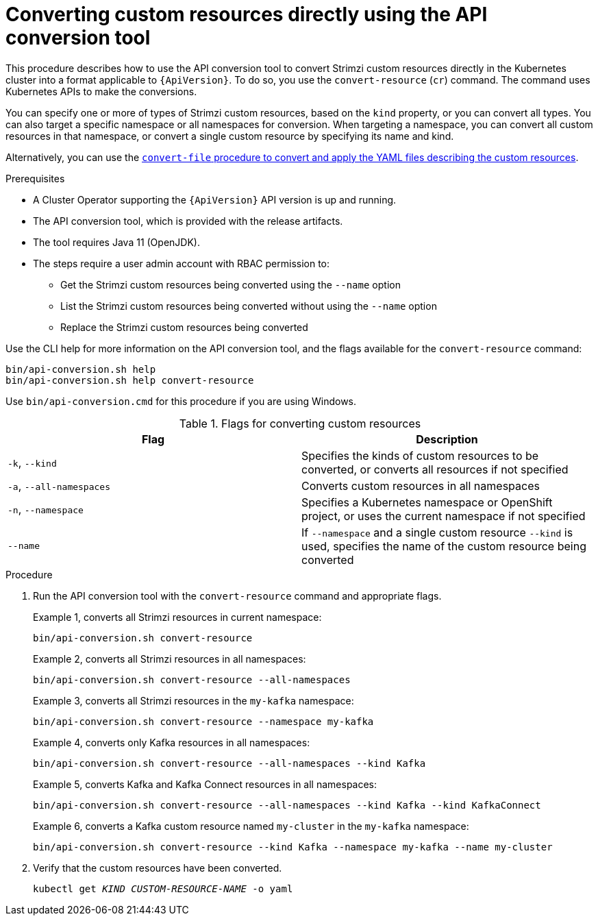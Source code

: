 // Module included in the following assemblies:
//
// assembly-upgrade-resources.adoc

[id='proc-upgrade-cli-tool-direct-{context}']
= Converting custom resources directly using the API conversion tool

[role="_abstract"]
This procedure describes how to use the API conversion tool to convert Strimzi custom resources directly in the Kubernetes cluster into a format applicable to `{ApiVersion}`.
To do so, you use the `convert-resource` (`cr`) command.
The command uses Kubernetes APIs to make the conversions.

You can specify one or more of types of Strimzi custom resources, based on the `kind` property, or you can convert all types.
You can also target a specific namespace or all namespaces for conversion.
When targeting a namespace, you can convert all custom resources in that namespace, or convert a single custom resource by specifying its name and kind.

Alternatively, you can use the xref:proc-upgrade-cli-tool-files-{context}[`convert-file` procedure to convert and apply the YAML files describing the custom resources].

.Prerequisites

* A Cluster Operator supporting the `{ApiVersion}` API version is up and running.
* The API conversion tool, which is provided with the release artifacts.
* The tool requires Java 11 (OpenJDK).
* The steps require a user admin account with RBAC permission to:
** Get the Strimzi custom resources being converted using the `--name` option
** List the Strimzi custom resources being converted without using the `--name` option
** Replace the Strimzi custom resources being converted

Use the CLI help for more information on the API conversion tool, and the flags available for the `convert-resource` command:

[source,shell]
----
bin/api-conversion.sh help
bin/api-conversion.sh help convert-resource
----

Use `bin/api-conversion.cmd` for this procedure if you are using Windows.

.Flags for converting custom resources
[cols="2*",options="header",stripes="none"]
|===

|Flag
|Description

|`-k`, `--kind`
|Specifies the kinds of custom resources to be converted, or converts all resources if not specified

|`-a`, `--all-namespaces`
|Converts custom resources in all namespaces

|`-n`, `--namespace`
|Specifies a Kubernetes namespace or OpenShift project, or uses the current namespace if not specified

|`--name`
|If `--namespace` and a single custom resource `--kind` is used, specifies the name of the custom resource being converted

|===

.Procedure

. Run the API conversion tool with the `convert-resource` command and appropriate flags.
+
Example 1, converts all Strimzi resources in current namespace:
+
[source,shell]
----
bin/api-conversion.sh convert-resource
----
+
Example 2, converts all Strimzi resources in all namespaces:
+
[source,shell]
----
bin/api-conversion.sh convert-resource --all-namespaces
----
+
Example 3, converts all Strimzi resources in the `my-kafka` namespace:
+
[source,shell]
----
bin/api-conversion.sh convert-resource --namespace my-kafka
----
+
Example 4, converts only Kafka resources in all namespaces:
+
[source,shell]
----
bin/api-conversion.sh convert-resource --all-namespaces --kind Kafka
----
+
Example 5, converts Kafka and Kafka Connect resources in all namespaces:
+
[source,shell]
----
bin/api-conversion.sh convert-resource --all-namespaces --kind Kafka --kind KafkaConnect
----
+
Example 6, converts a Kafka custom resource named `my-cluster` in the `my-kafka` namespace:
+
[source,shell]
----
bin/api-conversion.sh convert-resource --kind Kafka --namespace my-kafka --name my-cluster
----

. Verify that the custom resources have been converted.
+
[source,shell,subs=+quotes]
kubectl get _KIND_ _CUSTOM-RESOURCE-NAME_ -o yaml
